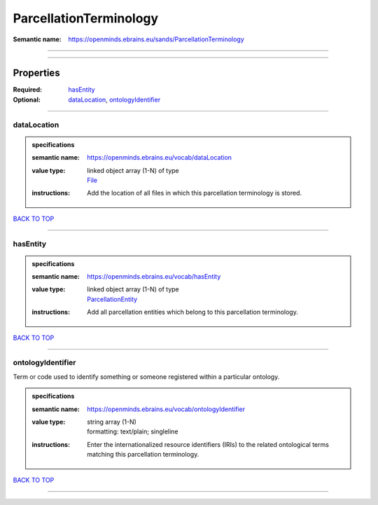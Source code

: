 #######################
ParcellationTerminology
#######################

:Semantic name: https://openminds.ebrains.eu/sands/ParcellationTerminology


------------

------------

Properties
##########

:Required: `hasEntity <hasEntity_heading_>`_
:Optional: `dataLocation <dataLocation_heading_>`_, `ontologyIdentifier <ontologyIdentifier_heading_>`_

------------

.. _dataLocation_heading:

************
dataLocation
************

.. admonition:: specifications

   :semantic name: https://openminds.ebrains.eu/vocab/dataLocation
   :value type: | linked object array \(1-N\) of type
                | `File <https://openminds-documentation.readthedocs.io/en/v3.0/specifications/core/data/file.html>`_
   :instructions: Add the location of all files in which this parcellation terminology is stored.

`BACK TO TOP <ParcellationTerminology_>`_

------------

.. _hasEntity_heading:

*********
hasEntity
*********

.. admonition:: specifications

   :semantic name: https://openminds.ebrains.eu/vocab/hasEntity
   :value type: | linked object array \(1-N\) of type
                | `ParcellationEntity <https://openminds-documentation.readthedocs.io/en/v3.0/specifications/SANDS/atlas/parcellationEntity.html>`_
   :instructions: Add all parcellation entities which belong to this parcellation terminology.

`BACK TO TOP <ParcellationTerminology_>`_

------------

.. _ontologyIdentifier_heading:

******************
ontologyIdentifier
******************

Term or code used to identify something or someone registered within a particular ontology.

.. admonition:: specifications

   :semantic name: https://openminds.ebrains.eu/vocab/ontologyIdentifier
   :value type: | string array \(1-N\)
                | formatting: text/plain; singleline
   :instructions: Enter the internationalized resource identifiers (IRIs) to the related ontological terms matching this parcellation terminology.

`BACK TO TOP <ParcellationTerminology_>`_

------------

